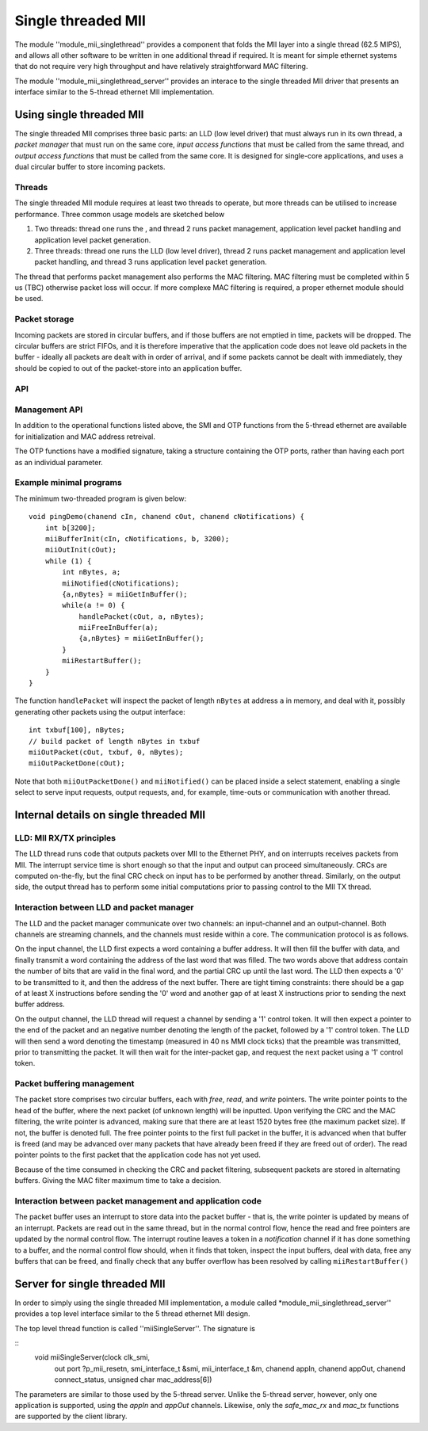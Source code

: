 Single threaded MII
===================

The module ''module_mii_singlethread'' provides a component that
folds the MII layer into a single thread (62.5 MIPS), and allows all other
software to be written in one additional thread if required. It is meant for simple
ethernet systems that do not require very high throughput and have relatively
straightforward MAC filtering.

The module ''module_mii_singlethread_server'' provides an interace to
the single threaded MII driver that presents an interface similar to
the 5-thread ethernet MII implementation.

Using single threaded MII
-------------------------

The single threaded MII comprises three basic parts: an LLD (low level
driver) that must always run in its own thread, a *packet manager* that
must run on the same core, *input access functions*  that must be called
from the same thread, and *output access functions* that must be called
from the same core. It is designed for single-core applications, and uses a
dual circular buffer to store incoming packets.

Threads
'''''''

The single threaded MII module requires at least two threads to operate,
but more threads can be utilised to increase performance. Three common
usage models are sketched below

#. Two threads: thread one runs the , and
   thread 2 runs packet management, application level packet handling
   and application level packet generation.

#. Three threads: thread one runs the LLD (low level driver),
   thread 2 runs packet management and application level packet handling, and
   thread 3 runs application level packet generation.

The thread that performs packet management also performs the MAC filtering.
MAC filtering must be completed within 5 us (TBC) otherwise packet loss will
occur. If more complexe MAC filtering is required, a proper ethernet
module should be used.

Packet storage
''''''''''''''

Incoming packets are stored in circular buffers, and if those buffers are
not emptied in time, packets will be dropped. The circular buffers are
strict FIFOs, and it is therefore imperative that the application code does
not leave old packets in the buffer - ideally all packets are dealt with in
order of arrival, and if some packets cannot be dealt with immediately,
they should be copied to out of the packet-store into an application buffer.

API
'''

.. doxygenfunction:: miiBufferInit

.. doxygenfunction:: miiGetInBuffer

.. doxygenfunction:: miiFreeInBuffer

.. doxygenfunction:: miiNotified

.. doxygenfunction:: miiRestartBuffer

.. doxygenfunction:: miiOutInit

.. doxygenfunction:: miiOutPacket

.. doxygenfunction:: miiOutPacketDone

Management API
''''''''''''''

In addition to the operational functions listed above, the SMI and OTP functions
from the 5-thread ethernet are available for initialization and MAC address retreival.

The OTP functions have a modified signature, taking a structure containing the OTP
ports, rather than having each port as an individual parameter.

Example minimal programs
''''''''''''''''''''''''

The minimum two-threaded program is given below::

    void pingDemo(chanend cIn, chanend cOut, chanend cNotifications) {
        int b[3200];    
        miiBufferInit(cIn, cNotifications, b, 3200);
        miiOutInit(cOut);
        while (1) {
            int nBytes, a;
            miiNotified(cNotifications);
            {a,nBytes} = miiGetInBuffer();
            while(a != 0) {
                handlePacket(cOut, a, nBytes);
                miiFreeInBuffer(a);
                {a,nBytes} = miiGetInBuffer();
            }
            miiRestartBuffer();
        } 
    }

The function ``handlePacket`` will inspect the packet of length ``nBytes``
at address ``a`` in memory, and deal with it, possibly generating other
packets using the output interface::

    int txbuf[100], nBytes;
    // build packet of length nBytes in txbuf
    miiOutPacket(cOut, txbuf, 0, nBytes);
    miiOutPacketDone(cOut);

Note that both ``miiOutPacketDone()`` and ``miiNotified()`` can be placed
inside a select statement, enabling a single select to serve input
requests, output requests, and, for example, time-outs or communication
with another thread.

Internal details on single threaded MII
---------------------------------------

LLD: MII RX/TX principles
'''''''''''''''''''''''''

The LLD thread runs code that outputs packets over MII to the Ethernet PHY,
and on interrupts receives packets from MII. The interrupt service time is
short enough so that the input and output can proceed simultaneously. CRCs
are computed on-the-fly, but the final CRC check on input has to be
performed by another thread. Similarly, on the output side, the output
thread has to perform some initial computations prior to passing control to
the MII TX thread.

Interaction between LLD and packet manager
''''''''''''''''''''''''''''''''''''''''''

The LLD and the packet manager communicate over two channels: an
input-channel and an output-channel. Both channels are streaming channels,
and the channels must reside within a core. The communication protocol is
as follows.

On the input channel, the LLD first expects a word containing a buffer
address. It will then fill the buffer with data, and finally transmit a
word containing the address of the last word that was filled. The two words
above that address contain the number of bits that are valid in the final
word, and the partial CRC up until the last word. The LLD then expects a
'0' to be transmitted to it, and then the address of the next buffer. There
are tight timing constraints: there should be a gap of at least X
instructions before sending the '0' word and another gap of at least X
instructions prior to sending the next buffer address.

On the output channel, the LLD thread will request a channel by sending a
'1' control token. It will then expect a pointer to the end of the packet
and an negative number denoting the length of the packet, followed by a '1'
control token. The LLD will then send a word denoting the timestamp
(measured in 40 ns MMI clock ticks) that the preamble was transmitted,
prior to transmitting the packet. It will then wait for the inter-packet
gap, and request the next packet using a '1' control token.

Packet buffering management
'''''''''''''''''''''''''''

The packet store comprises two circular buffers, each with *free*, *read*, and
*write* pointers. The write pointer points to the head of the buffer, where
the next packet (of unknown length) will be inputted. Upon verifying the
CRC and the MAC filtering, the write pointer is advanced, making sure that
there are at least 1520 bytes free (the maximum packet size). If not, the
buffer is denoted full. The free pointer points to the first full packet in
the buffer, it is advanced when that buffer is freed (and may be advanced
over many packets that have already been freed if they are freed out of
order). The read pointer points to the first packet that the application
code has not yet used.

Because of the time consumed in checking the CRC and packet filtering,
subsequent packets are stored in alternating buffers. Giving the MAC filter
maximum time to take a decision.

Interaction between packet management and application code
''''''''''''''''''''''''''''''''''''''''''''''''''''''''''

The packet buffer uses an interrupt to store data into the packet buffer -
that is, the write pointer is updated by means of an interrupt. Packets are
read out in the same thread, but in the normal control flow, hence the read
and free pointers are updated by the normal control flow. The interrupt
routine leaves a token in a *notification* channel if it has done something
to a buffer, and the normal control flow should, when it finds that token,
inspect the input buffers, deal with data, free any buffers that can be
freed, and finally check that any buffer overflow has been resolved by
calling ``miiRestartBuffer()``

Server for single threaded MII
------------------------------

In order to simply using the single threaded MII implementation, a module
called *module_mii_singlethread_server'' provides a top level interface
similar to the 5 thread ethernet MII design.

The top level thread function is called ''miiSingleServer''. The signature is

::
  void miiSingleServer(clock clk_smi,
                     out port ?p_mii_resetn,
                     smi_interface_t &smi,
                     mii_interface_t &m,
                     chanend appIn, chanend appOut,
                     chanend connect_status, unsigned char mac_address[6])

The parameters are similar to those used by the 5-thread server.  Unlike the
5-thread server, however, only one application is supported, using the *appIn*
and *appOut* channels.  Likewise, only the *safe_mac_rx* and *mac_tx* functions
are supported by the client library.

